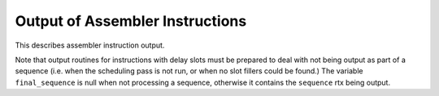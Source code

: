 ..
  Copyright 1988-2022 Free Software Foundation, Inc.
  This is part of the GCC manual.
  For copying conditions, see the GPL license file

.. _instruction-output:

Output of Assembler Instructions
^^^^^^^^^^^^^^^^^^^^^^^^^^^^^^^^

.. prevent bad page break with this line

This describes assembler instruction output.

.. c:macro:: REGISTER_NAMES

  A C initializer containing the assembler's names for the machine
  registers, each one as a C string constant.  This is what translates
  register numbers in the compiler into assembler language.

.. c:macro:: ADDITIONAL_REGISTER_NAMES

  If defined, a C initializer for an array of structures containing a name
  and a register number.  This macro defines additional names for hard
  registers, thus allowing the ``asm`` option in declarations to refer
  to registers using alternate names.

.. c:macro:: OVERLAPPING_REGISTER_NAMES

  If defined, a C initializer for an array of structures containing a
  name, a register number and a count of the number of consecutive
  machine registers the name overlaps.  This macro defines additional
  names for hard registers, thus allowing the ``asm`` option in
  declarations to refer to registers using alternate names.  Unlike
  ``ADDITIONAL_REGISTER_NAMES``, this macro should be used when the
  register name implies multiple underlying registers.

  This macro should be used when it is important that a clobber in an
  ``asm`` statement clobbers all the underlying values implied by the
  register name.  For example, on ARM, clobbering the double-precision
  VFP register 'd0' implies clobbering both single-precision registers
  's0' and 's1'.

.. c:macro:: ASM_OUTPUT_OPCODE (stream, ptr)

  Define this macro if you are using an unusual assembler that
  requires different names for the machine instructions.

  The definition is a C statement or statements which output an
  assembler instruction opcode to the stdio stream :samp:`{stream}`.  The
  macro-operand :samp:`{ptr}` is a variable of type ``char *`` which
  points to the opcode name in its 'internal' form---the form that is
  written in the machine description.  The definition should output the
  opcode name to :samp:`{stream}`, performing any translation you desire, and
  increment the variable :samp:`{ptr}` to point at the end of the opcode
  so that it will not be output twice.

  In fact, your macro definition may process less than the entire opcode
  name, or more than the opcode name; but if you want to process text
  that includes :samp:`%`-sequences to substitute operands, you must take
  care of the substitution yourself.  Just be sure to increment
  :samp:`{ptr}` over whatever text should not be output normally.

  .. index:: recog_data.operand

  If you need to look at the operand values, they can be found as the
  elements of ``recog_data.operand``.

  If the macro definition does nothing, the instruction is output
  in the usual way.

.. c:macro:: FINAL_PRESCAN_INSN (insn, opvec, noperands)

  If defined, a C statement to be executed just prior to the output of
  assembler code for :samp:`{insn}`, to modify the extracted operands so
  they will be output differently.

  Here the argument :samp:`{opvec}` is the vector containing the operands
  extracted from :samp:`{insn}`, and :samp:`{noperands}` is the number of
  elements of the vector which contain meaningful data for this insn.
  The contents of this vector are what will be used to convert the insn
  template into assembler code, so you can change the assembler output
  by changing the contents of the vector.

  This macro is useful when various assembler syntaxes share a single
  file of instruction patterns; by defining this macro differently, you
  can cause a large class of instructions to be output differently (such
  as with rearranged operands).  Naturally, variations in assembler
  syntax affecting individual insn patterns ought to be handled by
  writing conditional output routines in those patterns.

  If this macro is not defined, it is equivalent to a null statement.

.. function:: void TARGET_ASM_FINAL_POSTSCAN_INSN (FILE *file, rtx_insn *insn, rtx *opvec, int noperands)

  .. hook-start:TARGET_ASM_FINAL_POSTSCAN_INSN

  If defined, this target hook is a function which is executed just after the
  output of assembler code for :samp:`{insn}`, to change the mode of the assembler
  if necessary.

  Here the argument :samp:`{opvec}` is the vector containing the operands
  extracted from :samp:`{insn}`, and :samp:`{noperands}` is the number of
  elements of the vector which contain meaningful data for this insn.
  The contents of this vector are what was used to convert the insn
  template into assembler code, so you can change the assembler mode
  by checking the contents of the vector.

.. hook-end

.. c:macro:: PRINT_OPERAND (stream, x, code)

  A C compound statement to output to stdio stream :samp:`{stream}` the
  assembler syntax for an instruction operand :samp:`{x}`.  :samp:`{x}` is an
  RTL expression.

  :samp:`{code}` is a value that can be used to specify one of several ways
  of printing the operand.  It is used when identical operands must be
  printed differently depending on the context.  :samp:`{code}` comes from
  the :samp:`%` specification that was used to request printing of the
  operand.  If the specification was just :samp:`%{digit}` then
  :samp:`{code}` is 0; if the specification was :samp:`%{ltr}{digit}` then :samp:`{code}` is the ASCII code for :samp:`{ltr}`.

  .. index:: reg_names

  If :samp:`{x}` is a register, this macro should print the register's name.
  The names can be found in an array ``reg_names`` whose type is
  ``char *[]``.  ``reg_names`` is initialized from
  ``REGISTER_NAMES``.

  When the machine description has a specification :samp:`%{punct}`
  (a :samp:`%` followed by a punctuation character), this macro is called
  with a null pointer for :samp:`{x}` and the punctuation character for
  :samp:`{code}`.

.. c:macro:: PRINT_OPERAND_PUNCT_VALID_P (code)

  A C expression which evaluates to true if :samp:`{code}` is a valid
  punctuation character for use in the ``PRINT_OPERAND`` macro.  If
  ``PRINT_OPERAND_PUNCT_VALID_P`` is not defined, it means that no
  punctuation characters (except for the standard one, :samp:`%`) are used
  in this way.

.. c:macro:: PRINT_OPERAND_ADDRESS (stream, x)

  A C compound statement to output to stdio stream :samp:`{stream}` the
  assembler syntax for an instruction operand that is a memory reference
  whose address is :samp:`{x}`.  :samp:`{x}` is an RTL expression.

  .. index:: TARGET_ENCODE_SECTION_INFO usage

  On some machines, the syntax for a symbolic address depends on the
  section that the address refers to.  On these machines, define the hook
  ``TARGET_ENCODE_SECTION_INFO`` to store the information into the
  ``symbol_ref``, and then check for it here.  See :ref:`assembler-format`.

.. index:: dbr_sequence_length

.. c:macro:: DBR_OUTPUT_SEQEND (file)

  A C statement, to be executed after all slot-filler instructions have
  been output.  If necessary, call ``dbr_sequence_length`` to
  determine the number of slots filled in a sequence (zero if not
  currently outputting a sequence), to decide how many no-ops to output,
  or whatever.

  Don't define this macro if it has nothing to do, but it is helpful in
  reading assembly output if the extent of the delay sequence is made
  explicit (e.g. with white space).

.. index:: final_sequence

Note that output routines for instructions with delay slots must be
prepared to deal with not being output as part of a sequence
(i.e. when the scheduling pass is not run, or when no slot fillers could be
found.)  The variable ``final_sequence`` is null when not
processing a sequence, otherwise it contains the ``sequence`` rtx
being output.

.. index:: asm_fprintf

.. c:macro:: REGISTER_PREFIX

.. c:macro:: LOCAL_LABEL_PREFIX

.. c:macro:: USER_LABEL_PREFIX

.. c:macro:: IMMEDIATE_PREFIX

  If defined, C string expressions to be used for the :samp:`%R`, :samp:`%L`,
  :samp:`%U`, and :samp:`%I` options of ``asm_fprintf`` (see
  :samp:`final.c`).  These are useful when a single :samp:`md` file must
  support multiple assembler formats.  In that case, the various :samp:`tm.h`
  files can define these macros differently.

.. c:macro:: ASM_FPRINTF_EXTENSIONS (file, argptr, format)

  If defined this macro should expand to a series of ``case``
  statements which will be parsed inside the ``switch`` statement of
  the ``asm_fprintf`` function.  This allows targets to define extra
  printf formats which may useful when generating their assembler
  statements.  Note that uppercase letters are reserved for future
  generic extensions to asm_fprintf, and so are not available to target
  specific code.  The output file is given by the parameter :samp:`{file}`.
  The varargs input pointer is :samp:`{argptr}` and the rest of the format
  string, starting the character after the one that is being switched
  upon, is pointed to by :samp:`{format}`.

.. c:macro:: ASSEMBLER_DIALECT

  If your target supports multiple dialects of assembler language (such as
  different opcodes), define this macro as a C expression that gives the
  numeric index of the assembler language dialect to use, with zero as the
  first variant.

  If this macro is defined, you may use constructs of the form

  .. code-block:: c++

    {option0|option1|option2...}

  in the output templates of patterns (see :ref:`output-template`) or in the
  first argument of ``asm_fprintf``.  This construct outputs
  :samp:`option0`, :samp:`option1`, :samp:`option2`, etc., if the value of
  ``ASSEMBLER_DIALECT`` is zero, one, two, etc.  Any special characters
  within these strings retain their usual meaning.  If there are fewer
  alternatives within the braces than the value of
  ``ASSEMBLER_DIALECT``, the construct outputs nothing. If it's needed
  to print curly braces or :samp:`|` character in assembler output directly,
  :samp:`%{`, :samp:`%}` and :samp:`%|` can be used.

  If you do not define this macro, the characters :samp:`{`, :samp:`|` and
  :samp:`}` do not have any special meaning when used in templates or
  operands to ``asm_fprintf``.

  Define the macros ``REGISTER_PREFIX``, ``LOCAL_LABEL_PREFIX``,
  ``USER_LABEL_PREFIX`` and ``IMMEDIATE_PREFIX`` if you can express
  the variations in assembler language syntax with that mechanism.  Define
  ``ASSEMBLER_DIALECT`` and use the :samp:`{option0|option1}` syntax
  if the syntax variant are larger and involve such things as different
  opcodes or operand order.

.. c:macro:: ASM_OUTPUT_REG_PUSH (stream, regno)

  A C expression to output to :samp:`{stream}` some assembler code
  which will push hard register number :samp:`{regno}` onto the stack.
  The code need not be optimal, since this macro is used only when
  profiling.

.. c:macro:: ASM_OUTPUT_REG_POP (stream, regno)

  A C expression to output to :samp:`{stream}` some assembler code
  which will pop hard register number :samp:`{regno}` off of the stack.
  The code need not be optimal, since this macro is used only when
  profiling.


